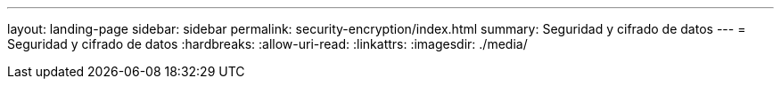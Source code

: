 ---
layout: landing-page 
sidebar: sidebar 
permalink: security-encryption/index.html 
summary: Seguridad y cifrado de datos 
---
= Seguridad y cifrado de datos
:hardbreaks:
:allow-uri-read: 
:linkattrs: 
:imagesdir: ./media/


